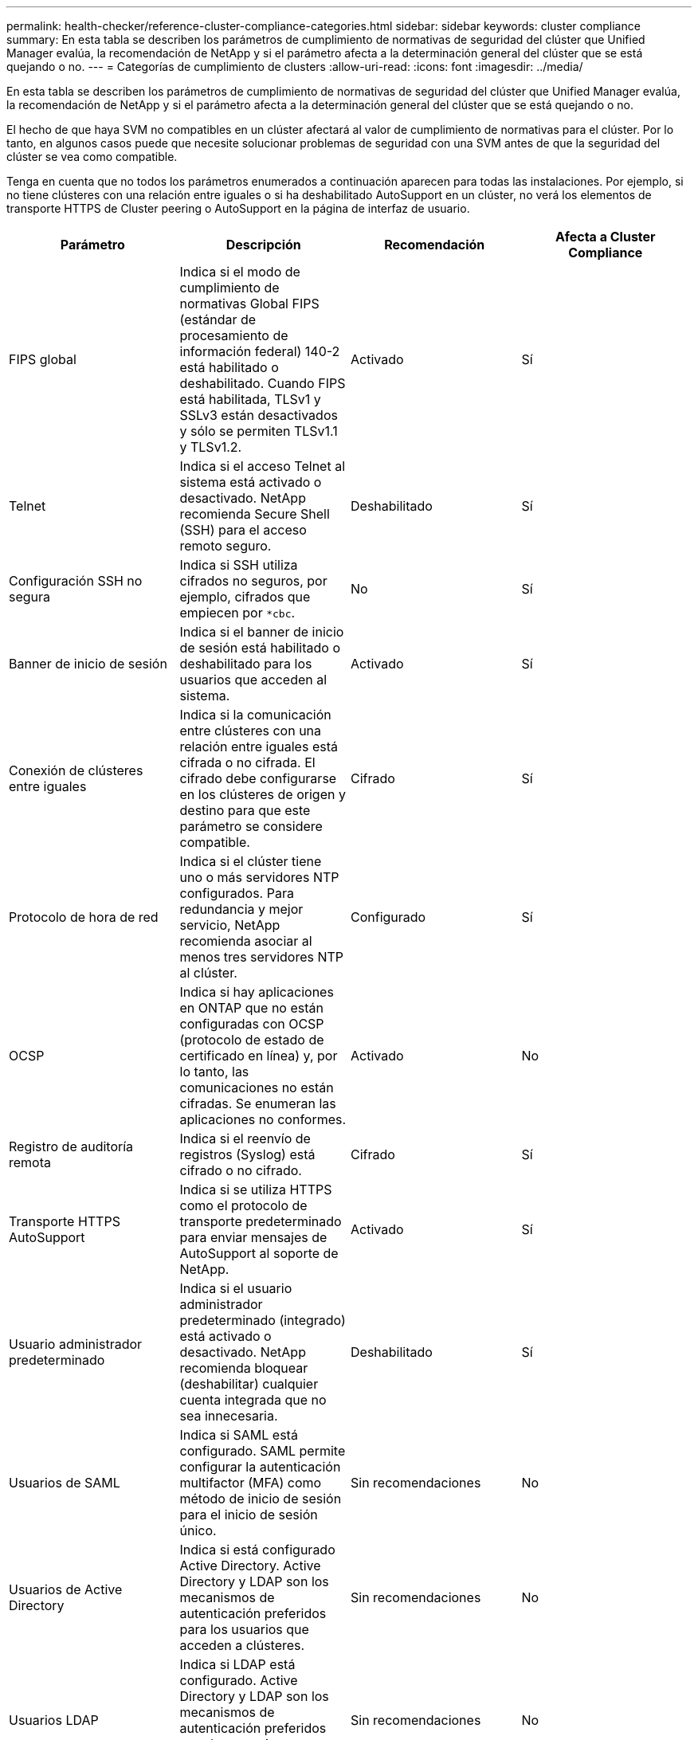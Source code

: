 ---
permalink: health-checker/reference-cluster-compliance-categories.html 
sidebar: sidebar 
keywords: cluster compliance 
summary: En esta tabla se describen los parámetros de cumplimiento de normativas de seguridad del clúster que Unified Manager evalúa, la recomendación de NetApp y si el parámetro afecta a la determinación general del clúster que se está quejando o no. 
---
= Categorías de cumplimiento de clusters
:allow-uri-read: 
:icons: font
:imagesdir: ../media/


[role="lead"]
En esta tabla se describen los parámetros de cumplimiento de normativas de seguridad del clúster que Unified Manager evalúa, la recomendación de NetApp y si el parámetro afecta a la determinación general del clúster que se está quejando o no.

El hecho de que haya SVM no compatibles en un clúster afectará al valor de cumplimiento de normativas para el clúster. Por lo tanto, en algunos casos puede que necesite solucionar problemas de seguridad con una SVM antes de que la seguridad del clúster se vea como compatible.

Tenga en cuenta que no todos los parámetros enumerados a continuación aparecen para todas las instalaciones. Por ejemplo, si no tiene clústeres con una relación entre iguales o si ha deshabilitado AutoSupport en un clúster, no verá los elementos de transporte HTTPS de Cluster peering o AutoSupport en la página de interfaz de usuario.

|===
| Parámetro | Descripción | Recomendación | Afecta a Cluster Compliance 


 a| 
FIPS global
 a| 
Indica si el modo de cumplimiento de normativas Global FIPS (estándar de procesamiento de información federal) 140-2 está habilitado o deshabilitado. Cuando FIPS está habilitada, TLSv1 y SSLv3 están desactivados y sólo se permiten TLSv1.1 y TLSv1.2.
 a| 
Activado
 a| 
Sí



 a| 
Telnet
 a| 
Indica si el acceso Telnet al sistema está activado o desactivado. NetApp recomienda Secure Shell (SSH) para el acceso remoto seguro.
 a| 
Deshabilitado
 a| 
Sí



 a| 
Configuración SSH no segura
 a| 
Indica si SSH utiliza cifrados no seguros, por ejemplo, cifrados que empiecen por `*cbc`.
 a| 
No
 a| 
Sí



 a| 
Banner de inicio de sesión
 a| 
Indica si el banner de inicio de sesión está habilitado o deshabilitado para los usuarios que acceden al sistema.
 a| 
Activado
 a| 
Sí



 a| 
Conexión de clústeres entre iguales
 a| 
Indica si la comunicación entre clústeres con una relación entre iguales está cifrada o no cifrada. El cifrado debe configurarse en los clústeres de origen y destino para que este parámetro se considere compatible.
 a| 
Cifrado
 a| 
Sí



 a| 
Protocolo de hora de red
 a| 
Indica si el clúster tiene uno o más servidores NTP configurados. Para redundancia y mejor servicio, NetApp recomienda asociar al menos tres servidores NTP al clúster.
 a| 
Configurado
 a| 
Sí



 a| 
OCSP
 a| 
Indica si hay aplicaciones en ONTAP que no están configuradas con OCSP (protocolo de estado de certificado en línea) y, por lo tanto, las comunicaciones no están cifradas. Se enumeran las aplicaciones no conformes.
 a| 
Activado
 a| 
No



 a| 
Registro de auditoría remota
 a| 
Indica si el reenvío de registros (Syslog) está cifrado o no cifrado.
 a| 
Cifrado
 a| 
Sí



 a| 
Transporte HTTPS AutoSupport
 a| 
Indica si se utiliza HTTPS como el protocolo de transporte predeterminado para enviar mensajes de AutoSupport al soporte de NetApp.
 a| 
Activado
 a| 
Sí



 a| 
Usuario administrador predeterminado
 a| 
Indica si el usuario administrador predeterminado (integrado) está activado o desactivado. NetApp recomienda bloquear (deshabilitar) cualquier cuenta integrada que no sea innecesaria.
 a| 
Deshabilitado
 a| 
Sí



 a| 
Usuarios de SAML
 a| 
Indica si SAML está configurado. SAML permite configurar la autenticación multifactor (MFA) como método de inicio de sesión para el inicio de sesión único.
 a| 
Sin recomendaciones
 a| 
No



 a| 
Usuarios de Active Directory
 a| 
Indica si está configurado Active Directory. Active Directory y LDAP son los mecanismos de autenticación preferidos para los usuarios que acceden a clústeres.
 a| 
Sin recomendaciones
 a| 
No



 a| 
Usuarios LDAP
 a| 
Indica si LDAP está configurado. Active Directory y LDAP son los mecanismos de autenticación preferidos para los usuarios que gestionan clústeres a través de usuarios locales.
 a| 
Sin recomendaciones
 a| 
No



 a| 
Usuarios certificados
 a| 
Indica si se configuró un usuario de certificado para iniciar sesión en el clúster.
 a| 
Sin recomendaciones
 a| 
No



 a| 
Usuarios locales
 a| 
Indica si se han configurado usuarios locales para iniciar sesión en el clúster.
 a| 
Sin recomendaciones
 a| 
No

|===
